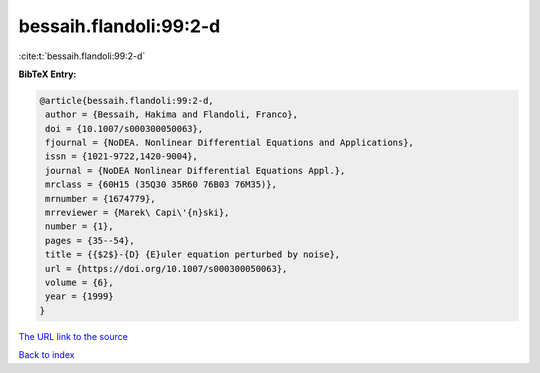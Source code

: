 bessaih.flandoli:99:2-d
=======================

:cite:t:`bessaih.flandoli:99:2-d`

**BibTeX Entry:**

.. code-block:: bibtex

   @article{bessaih.flandoli:99:2-d,
    author = {Bessaih, Hakima and Flandoli, Franco},
    doi = {10.1007/s000300050063},
    fjournal = {NoDEA. Nonlinear Differential Equations and Applications},
    issn = {1021-9722,1420-9004},
    journal = {NoDEA Nonlinear Differential Equations Appl.},
    mrclass = {60H15 (35Q30 35R60 76B03 76M35)},
    mrnumber = {1674779},
    mrreviewer = {Marek\ Capi\'{n}ski},
    number = {1},
    pages = {35--54},
    title = {{$2$}-{D} {E}uler equation perturbed by noise},
    url = {https://doi.org/10.1007/s000300050063},
    volume = {6},
    year = {1999}
   }

`The URL link to the source <https://doi.org/10.1007/s000300050063>`__


`Back to index <../By-Cite-Keys.html>`__
